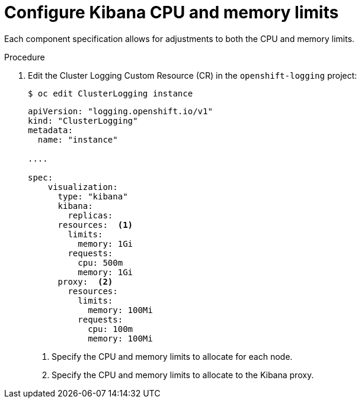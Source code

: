 // Module included in the following assemblies:
//
// * logging/cluster-logging-kibana.adoc

[id="cluster-logging-kibana-limits_{context}"]
= Configure Kibana CPU and memory limits

Each component specification allows for adjustments to both the CPU and memory limits. 

.Procedure

. Edit the Cluster Logging Custom Resource (CR) in the `openshift-logging` project: 
+
----
$ oc edit ClusterLogging instance
----
+
[source,yaml]
----
apiVersion: "logging.openshift.io/v1"
kind: "ClusterLogging"
metadata:
  name: "instance"

....

spec:
    visualization:
      type: "kibana"
      kibana:
        replicas:
      resources:  <1>
        limits:
          memory: 1Gi
        requests:
          cpu: 500m
          memory: 1Gi
      proxy:  <2>
        resources:
          limits:
            memory: 100Mi
          requests:
            cpu: 100m
            memory: 100Mi

---- 
<1> Specify the CPU and memory limits to allocate for each node.
<2> Specify the CPU and memory limits to allocate to the Kibana proxy.
